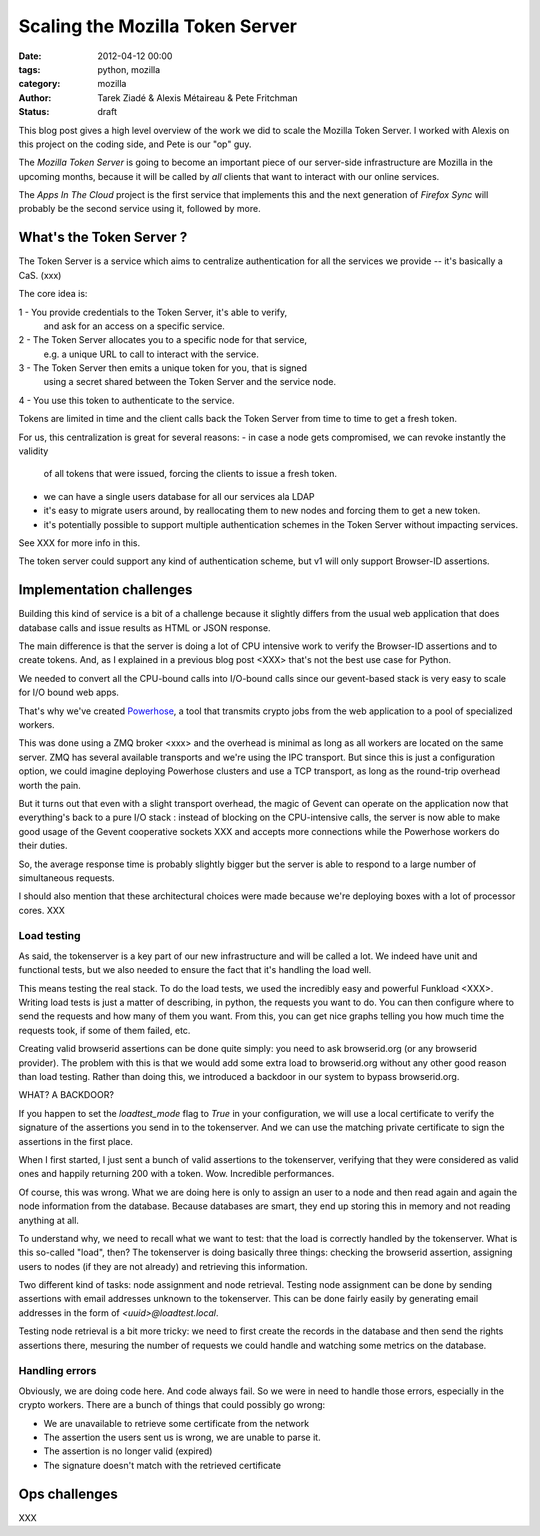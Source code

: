 Scaling the Mozilla Token Server
################################

:date: 2012-04-12 00:00
:tags: python, mozilla
:category: mozilla
:author: Tarek Ziadé & Alexis Métaireau & Pete Fritchman
:status: draft

This blog post gives a high level overview of the work we did
to scale the Mozilla Token Server. I worked with Alexis on this project
on the coding side, and Pete is our "op" guy.

The *Mozilla Token Server* is going to become an important piece of our
server-side infrastructure are Mozilla in the upcoming months, because
it will be called by *all* clients that want to interact with our online
services.

The *Apps In The Cloud* project is the first service that implements this
and the next generation of *Firefox Sync* will probably be the second service
using it, followed by more.


What's the Token Server ?
=========================

The Token Server is a service which aims to centralize authentication for
all the services we provide -- it's basically a CaS. (xxx)

The core idea is:

1 - You provide credentials to the Token Server, it's able to verify,
    and ask for an access on a specific service.
2 - The Token Server allocates you to a specific node for that service,
    e.g. a unique URL to call to interact with the service.
3 - The Token Server then emits a unique token for you, that is signed
    using a secret shared between the Token Server and the service node.
4 - You use this token to authenticate to the service.

Tokens are limited in time and the client calls back the Token Server
from time to time to get a fresh token.

For us, this centralization is great for several reasons:
- in case a node gets compromised, we can revoke instantly the validity
  of all tokens that were issued, forcing the clients to issue a fresh
  token.
- we can have a single users database for all our services ala LDAP
- it's easy to migrate users around, by reallocating them to new nodes
  and forcing them to get a new token.
- it's potentially possible to support multiple authentication schemes
  in the Token Server without impacting services.

See XXX for more info in this.

The token server could support any kind of authentication scheme, but
v1 will only support Browser-ID assertions.


Implementation challenges
=========================

Building this kind of service is a bit of a challenge because it
slightly differs from the usual web application that does database
calls and issue results as HTML or JSON response.

The main difference is that the server is doing a lot of CPU
intensive work to verify the Browser-ID assertions and to create
tokens. And, as I explained in a previous blog post <XXX>
that's not the best use case for Python.

We needed to convert all the CPU-bound calls into I/O-bound calls
since our gevent-based stack is very easy to scale for I/O bound web
apps.

That's why we've
created `Powerhose <http://github.com/mozilla-services/powerhose>`_, a
tool that transmits crypto jobs from the web application to a pool of
specialized workers.

This was done using a ZMQ broker <xxx> and the overhead is minimal as
long as all workers are located on the same server. ZMQ has several
available transports and we're using the IPC transport. But since
this is just a configuration option, we could imagine deploying
Powerhose clusters and use a TCP transport, as long as the round-trip
overhead worth the pain.

But it turns out that even with a slight transport overhead, the
magic of Gevent can operate on the application now that everything's
back to a pure I/O stack : instead of blocking on the CPU-intensive
calls, the server is now able to make good usage of the Gevent
cooperative sockets XXX and accepts more connections while the
Powerhose workers do their duties.

So, the average response time is probably slightly bigger but
the server is able to respond to a large number of simultaneous
requests.

I should also mention that these architectural choices were made
because we're deploying boxes with a lot of processor cores.
XXX

Load testing
------------

As said, the tokenserver is a key part of our new infrastructure and will be
called a lot. We indeed have unit and functional tests, but we also needed to
ensure the fact that it's handling the load well.

This means testing the real stack. To do the load tests, we used the incredibly
easy and powerful Funkload <XXX>. Writing load tests is just a matter of
describing, in python, the requests you want to do. You can then configure
where to send the requests and how many of them you want. From this, you can
get nice graphs telling you how much time the requests took, if some of them
failed, etc.

Creating valid browserid assertions can be done quite simply: you need to ask
browserid.org (or any browserid provider). The problem with this is that we
would add some extra load to browserid.org without any other good reason than
load testing. Rather than doing this, we introduced a backdoor in our system to
bypass browserid.org.

WHAT? A BACKDOOR?

If you happen to set the `loadtest_mode` flag to `True` in your configuration,
we will use a local certificate to verify the signature of the assertions you
send in to the tokenserver. And we can use the matching private certificate to
sign the assertions in the first place.

When I first started, I just sent a bunch of valid assertions to the
tokenserver, verifying that they were considered as valid ones and 
happily returning 200 with a token. Wow. Incredible performances.

Of course, this was wrong. What we are doing here is only to assign an user to a
node and then read again and again the node information from the database.
Because databases are smart, they end up storing this in memory and not reading
anything at all.

To understand why, we need to recall what we want to test: that the load is
correctly handled by the tokenserver. What is this so-called "load", then? The
tokenserver is doing basically three things: checking the browserid assertion,
assigning users to nodes (if they are not already) and retrieving this
information.

Two different kind of tasks: node assignment and node retrieval. Testing node
assignment can be done by sending assertions with email addresses unknown to
the tokenserver. This can be done fairly easily by generating email addresses
in the form of `<uuid>@loadtest.local`.

Testing node retrieval is a bit more tricky: we need to first create the
records in the database and then send the rights assertions there, mesuring the
number of requests we could handle and watching some metrics on the database.

Handling errors
---------------

Obviously, we are doing code here. And code always fail. So we were in need to
handle those errors, especially in the crypto workers. There are a bunch of
things that could possibly go wrong:

* We are unavailable to retrieve some certificate from the network
* The assertion the users sent us is wrong, we are unable to parse it.
* The assertion is no longer valid (expired)
* The signature doesn't match with the retrieved certificate

Ops challenges
==============

XXX


